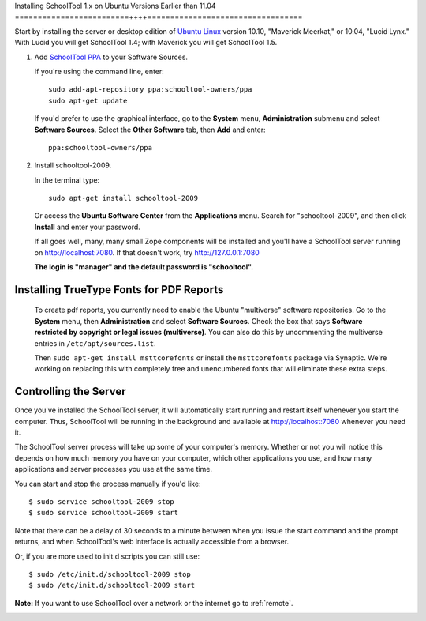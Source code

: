 .. _install-pre-natty:

Installing SchoolTool 1.x on Ubuntu Versions Earlier than 11.04
=========================++++==================================

Start by installing the server or desktop edition of `Ubuntu Linux <http://ubuntu.com>`_ version 10.10, "Maverick Meerkat," or 10.04, "Lucid Lynx."  With Lucid you will get SchoolTool 1.4; with Maverick you will get SchoolTool 1.5.  


#. Add `SchoolTool PPA <https://launchpad.net/~schooltool-owners/+archive/ppa/>`_ to your Software Sources.

   If you're using the command line, enter::

    sudo add-apt-repository ppa:schooltool-owners/ppa
    sudo apt-get update

   If you'd prefer to use the graphical interface, go to the **System** menu, **Administration** submenu and select **Software Sources**.  Select the **Other Software** tab, then **Add** and enter::
   
    ppa:schooltool-owners/ppa

   .. image:: images/sources.png

#. Install schooltool-2009.

   In the terminal type::

    sudo apt-get install schooltool-2009

   Or access the **Ubuntu Software Center** from the **Applications** menu.  Search for "schooltool-2009", and then click **Install** and enter your password. 

   .. image:: images/uss.png

   If all goes well, many, many small Zope components will be installed and you'll have a SchoolTool server running on http://localhost:7080.  If that doesn't work, try http://127.0.0.1:7080
   
   **The login is "manager" and the default password is "schooltool".**

Installing TrueType Fonts for PDF Reports
-----------------------------------------

   To create pdf reports, you currently need to enable the Ubuntu "multiverse" software repositories.  Go to the **System** menu, then **Administration** and select **Software Sources**.  Check the box that says **Software restricted by copyright or legal issues (multiverse)**.  You can also do this by uncommenting the multiverse entries in ``/etc/apt/sources.list``.
   
   Then ``sudo apt-get install msttcorefonts`` or install the ``msttcorefonts`` package via Synaptic.  We're working on replacing this with completely free and unencumbered fonts that will eliminate these extra steps.

Controlling the Server
----------------------

Once you've installed the SchoolTool server, it will automatically start running and restart itself whenever you start the computer.  Thus, SchoolTool will be running in the background and available at http://localhost:7080 whenever you need it.  

The SchoolTool server process will take up some of your computer's memory.  Whether or not you will notice this depends on how much memory you have on your computer, which other applications you use, and how many applications and server processes you use at the same time.

You can start and stop the process manually if you'd like::

    $ sudo service schooltool-2009 stop
    $ sudo service schooltool-2009 start

Note that there can be a delay of 30 seconds to a minute between when you issue the start command and the prompt returns, and when SchoolTool's web interface is actually accessible from a browser.

Or, if you are more used to init.d scripts you can still use:: 

    $ sudo /etc/init.d/schooltool-2009 stop
    $ sudo /etc/init.d/schooltool-2009 start

**Note:** If you want to use SchoolTool over a network or the internet go to :ref:`remote`.

.. _managepass:
